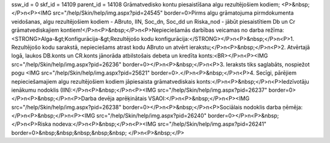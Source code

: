 ssw_id = 0skf_id = 14109parent_id = 14108Grāmatvedisko kontu piesaistīšana algu rezultējošiem kodiem;<P>&nbsp;</P>\n<P><IMG src="/help/Skin/help/img.aspx?pid=24545" border=0>Pirms algu grāmatojuma pirmdokumenta veidošanas, algu rezultējošiem kodiem - ABruto, IIN, Soc_dn, Soc_dd un Riska_nod - jābūt piesaistītiem Db un Cr grāmatvediskajiem kontiem!</P>\n<P>&nbsp;</P>\n<P>Nepieciešamās darbības veicamas no darba režīma: <STRONG>Alga-&gt;Konfigurācija-&gt;Rezultējošo kodu konfigurācija:</STRONG></P>\n<P>&nbsp;</P>\n<P>1. Rezultējošo kodu sarakstā, nepieciešams atrast kodu ABruto un atvērt ierakstu;</P>\n<P>&nbsp;</P>\n<P>2. Atvērtajā logā, laukos DB.konts un CR.konts jānorāda atbilstošais debeta un kredīta konts:<BR></P>\n<P><IMG src="/help/Skin/help/img.aspx?pid=26236" border=0></P>\n<P>&nbsp;</P>\n<P>3. Ieraksts tiks saglabāts, nospiežot pogu <IMG src="/help/Skin/help/img.aspx?pid=25621" border=0>.</P>\n<P>&nbsp;</P>\n<P>4. Secīgi, pārējiem nepieciešamajiem algu rezultējošiem kodiem jāpiesaista grāmatvediskais konts:</P>\n<P>&nbsp;</P>\n<P>Iedzīvotāju ienākumu nodoklis (IIN):</P>\n<P>&nbsp;</P>\n<P><IMG src="/help/Skin/help/img.aspx?pid=26237" border=0></P>\n<P>&nbsp;</P>\n<P>Darba devēja aprēķinātais VSAOI:</P>\n<P>&nbsp;</P>\n<P><IMG src="/help/Skin/help/img.aspx?pid=26238" border=0></P>\n<P>&nbsp;</P>\n<P>Sociālais nodoklis darba ņēmēja:</P>\n<P>&nbsp;</P>\n<P><IMG src="/help/Skin/help/img.aspx?pid=26240" border=0></P>\n<P>&nbsp;</P>\n<P>Riska nodeva:</P>\n<P>&nbsp;</P>\n<P><IMG src="/help/Skin/help/img.aspx?pid=26241" border=0>&nbsp;&nbsp;&nbsp;&nbsp;&nbsp; </P>\n<P>&nbsp;</P>